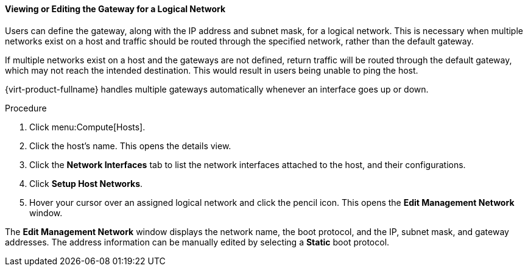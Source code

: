 [id="Viewing_or_Editing_the_Gateway"]
==== Viewing or Editing the Gateway for a Logical Network

Users can define the gateway, along with the IP address and subnet mask, for a logical network. This is necessary when multiple networks exist on a host and traffic should be routed through the specified network, rather than the default gateway.

If multiple networks exist on a host and the gateways are not defined, return traffic will be routed through the default gateway, which may not reach the intended destination. This would result in users being unable to ping the host.

{virt-product-fullname} handles multiple gateways automatically whenever an interface goes up or down.


.Procedure

. Click menu:Compute[Hosts].
. Click the host's name. This opens the details view.
. Click the *Network Interfaces* tab to list the network interfaces attached to the host, and their configurations.
. Click *Setup Host Networks*.
. Hover your cursor over an assigned logical network and click the pencil icon. This opens the *Edit Management Network* window.


The *Edit Management Network* window displays the network name, the boot protocol, and the IP, subnet mask, and gateway addresses. The address information can be manually edited by selecting a *Static* boot protocol.
